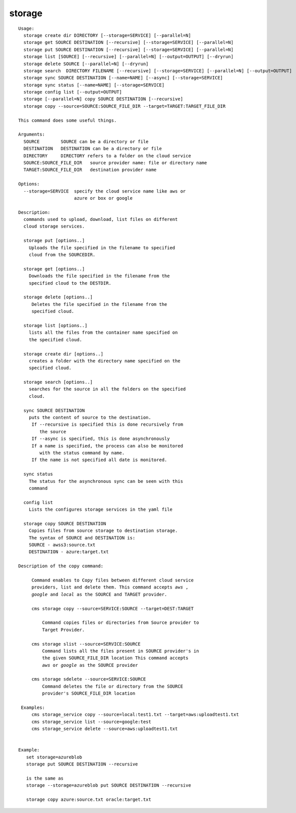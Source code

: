 storage
=======

.. parsed-literal::

   Usage:
     storage create dir DIRECTORY [--storage=SERVICE] [--parallel=N]
     storage get SOURCE DESTINATION [--recursive] [--storage=SERVICE] [--parallel=N]
     storage put SOURCE DESTINATION [--recursive] [--storage=SERVICE] [--parallel=N]
     storage list [SOURCE] [--recursive] [--parallel=N] [--output=OUTPUT] [--dryrun]
     storage delete SOURCE [--parallel=N] [--dryrun]
     storage search  DIRECTORY FILENAME [--recursive] [--storage=SERVICE] [--parallel=N] [--output=OUTPUT]
     storage sync SOURCE DESTINATION [--name=NAME] [--async] [--storage=SERVICE]
     storage sync status [--name=NAME] [--storage=SERVICE]
     storage config list [--output=OUTPUT]
     storage [--parallel=N] copy SOURCE DESTINATION [--recursive]
     storage copy --source=SOURCE:SOURCE_FILE_DIR --target=TARGET:TARGET_FILE_DIR

   This command does some useful things.

   Arguments:
     SOURCE        SOURCE can be a directory or file
     DESTINATION   DESTINATION can be a directory or file
     DIRECTORY     DIRECTORY refers to a folder on the cloud service
     SOURCE:SOURCE_FILE_DIR   source provider name: file or directory name
     TARGET:SOURCE_FILE_DIR   destination provider name

   Options:
     --storage=SERVICE  specify the cloud service name like aws or
                        azure or box or google

   Description:
     commands used to upload, download, list files on different
     cloud storage services.

     storage put [options..]
       Uploads the file specified in the filename to specified
       cloud from the SOURCEDIR.

     storage get [options..]
       Downloads the file specified in the filename from the
       specified cloud to the DESTDIR.

     storage delete [options..]
        Deletes the file specified in the filename from the
        specified cloud.

     storage list [options..]
       lists all the files from the container name specified on
       the specified cloud.

     storage create dir [options..]
       creates a folder with the directory name specified on the
       specified cloud.

     storage search [options..]
       searches for the source in all the folders on the specified
       cloud.

     sync SOURCE DESTINATION
       puts the content of source to the destination.
        If --recursive is specified this is done recursively from
           the source
        If --async is specified, this is done asynchronously
        If a name is specified, the process can also be monitored
           with the status command by name.
        If the name is not specified all date is monitored.

     sync status
       The status for the asynchronous sync can be seen with this
       command

     config list
       Lists the configures storage services in the yaml file

     storage copy SOURCE DESTINATION
       Copies files from source storage to destination storage.
       The syntax of SOURCE and DESTINATION is:
       SOURCE - awss3:source.txt
       DESTINATION - azure:target.txt

   Description of the copy command:

        Command enables to Copy files between different cloud service
        providers, list and delete them. This command accepts `aws` ,
        `google` and `local` as the SOURCE and TARGET provider.

        cms storage copy --source=SERVICE:SOURCE --target=DEST:TARGET

            Command copies files or directories from Source provider to
            Target Provider.

        cms storage slist --source=SERVICE:SOURCE
            Command lists all the files present in SOURCE provider's in
            the given SOURCE_FILE_DIR location This command accepts
            `aws` or `google` as the SOURCE provider

        cms storage sdelete --source=SERVICE:SOURCE
            Command deletes the file or directory from the SOURCE
            provider's SOURCE_FILE_DIR location

    Examples:
        cms storage_service copy --source=local:test1.txt --target=aws:uploadtest1.txt
        cms storage_service list --source=google:test
        cms storage_service delete --source=aws:uploadtest1.txt


   Example:
      set storage=azureblob
      storage put SOURCE DESTINATION --recursive

      is the same as
      storage --storage=azureblob put SOURCE DESTINATION --recursive

      storage copy azure:source.txt oracle:target.txt
